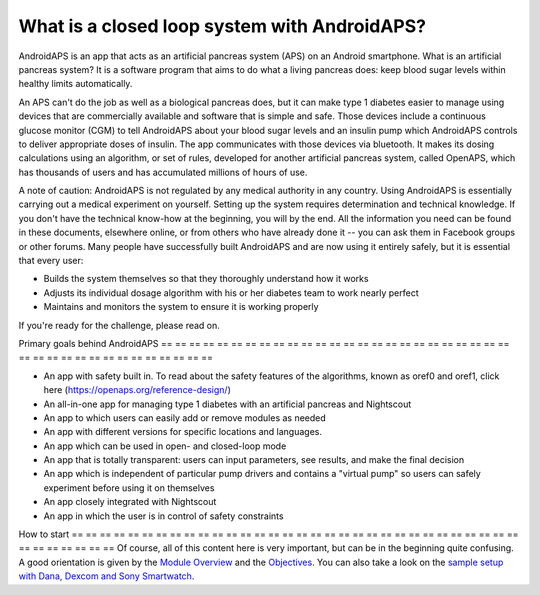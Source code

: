 What is a closed loop system with AndroidAPS?
**************************************************

AndroidAPS is an app that acts as an artificial pancreas system (APS) on an Android smartphone. What is an artificial pancreas system? It is a software program that aims to do what a living pancreas does: keep blood sugar levels within healthy limits automatically. 

An APS can't do the job as well as a biological pancreas does, but it can make type 1 diabetes easier to manage using devices that are commercially available and software that is simple and safe. Those devices include a continuous glucose monitor (CGM) to tell AndroidAPS about your blood sugar levels and an insulin pump which AndroidAPS controls to deliver appropriate doses of insulin. The app communicates with those devices via bluetooth. It makes its dosing calculations using an algorithm, or set of rules, developed for another artificial pancreas system, called OpenAPS, which has thousands of users and has accumulated millions of hours of use. 

A note of caution: AndroidAPS is not regulated by any medical authority in any country. Using AndroidAPS is essentially carrying out a medical experiment on yourself. Setting up the system requires determination and technical knowledge. If you don't have the technical know-how at the beginning, you will by the end. All the information you need can be found in these documents, elsewhere online, or from others who have already done it -- you can ask them in Facebook groups or other forums. Many people have successfully built AndroidAPS and are now using it entirely safely, but it is essential that every user:

* Builds the system themselves so that they thoroughly understand how it works
* Adjusts its individual dosage algorithm with his or her diabetes team to work nearly perfect
* Maintains and monitors the system to ensure it is working properly

.. notatka:: 
	**Disclaimer and Warning**

	* Wszystkie informacje, przemyślenia i kod opisane tutaj są przeznaczone wyłącznie do celów informacyjnych i edukacyjnych. Nightscout obecnie nie podejmuje prób zachowania zgodności z zasadami ochrony prywatności HIPAA. Korzystasz z Nightscout i AndroidAPS na własne ryzyko i nie używaj informacji ani kodu do podejmowania decyzji medycznych.

	* Korzystanie z kodu pobranego ze strony github.com nie jest objęte żadną gwarancją ani formalnym wsparciem. Proszę zapoznać się LICENCJA w repozytorium aby poznać szczegóły.

	* Wszystkie nazwy produktów i firm, znaki handlowe, znaki serwisowe, zastrzeżone znaki handlowe i zastrzeżone znaki serwisowe są własnością ich odpowiednich właścicieli. Ich wykorzystanie służy celom informacyjnym i nie oznacza żadnego powiązania z nimi ani poparcia.

	Please note - this project has no association with and is not endorsed by: `SOOIL <http://www.sooil.com/eng/>`_, `Dexcom <http://www.dexcom.com/>`_, `Accu-Chek, Roche Diabetes Care <http://www.accu-chek.com/>`_ or `Medtronic <http://www.medtronic.com/>`_.
	
If you're ready for the challenge, please read on. 

Primary goals behind AndroidAPS
== == == == == == == == == == == == == == == == == == == == == == == == == == == == == == == == == == == == == == ==

* An app with safety built in. To read about the safety features of the algorithms, known as oref0 and oref1, click here (https://openaps.org/reference-design/)
* An all-in-one app for managing type 1 diabetes with an artificial pancreas and Nightscout
* An app to which users can easily add or remove modules as needed
* An app with different versions for specific locations and languages.
* An app which can be used in open- and closed-loop mode
* An app that is totally transparent: users can input parameters, see results, and make the final decision
* An app which is independent of particular pump drivers and contains a "virtual pump" so users can safely experiment before using it on themselves 
* An app closely integrated with Nightscout
* An app in which the user is in control of safety constraints 

How to start
== == == == == == == == == == == == == == == == == == == == == == == == == == == == == == == == == == == == == == ==
Of course, all of this content here is very important, but can be in the beginning quite confusing.
A good orientation is given by the `Module Overview <../Module/module.html>`_ and the `Objectives <../Usage/Objectives.html>`_. You can also take a look on the `sample setup with Dana, Dexcom and Sony Smartwatch <../Getting-Started/Sample-Setup.html>`_.
 
